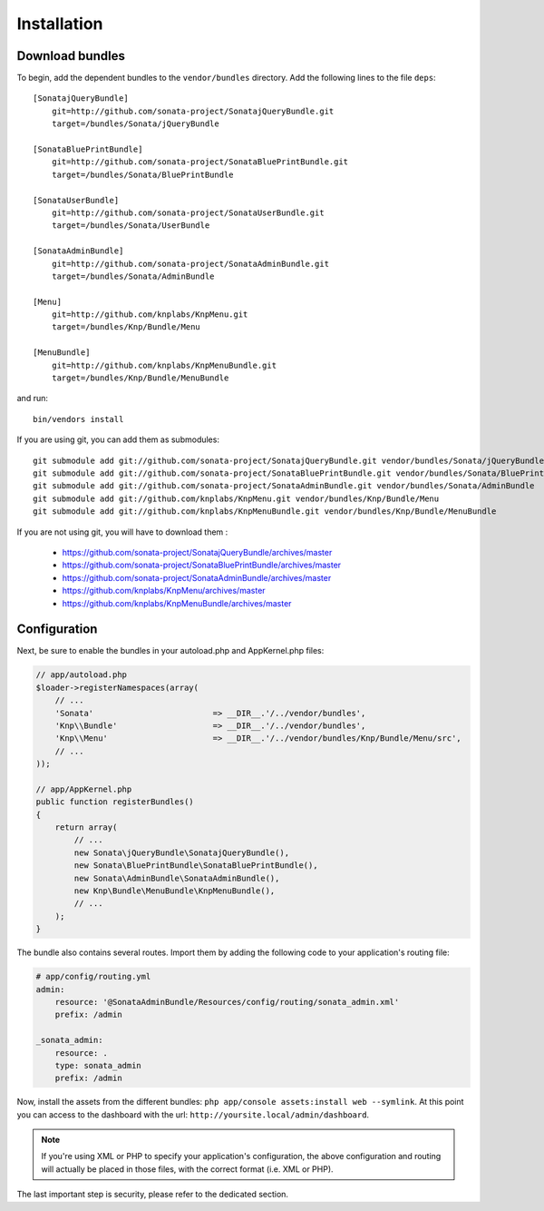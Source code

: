 Installation
============

Download bundles
----------------

To begin, add the dependent bundles to the ``vendor/bundles`` directory. Add
the following lines to the file ``deps``::

  [SonatajQueryBundle]
      git=http://github.com/sonata-project/SonatajQueryBundle.git
      target=/bundles/Sonata/jQueryBundle
  
  [SonataBluePrintBundle]
      git=http://github.com/sonata-project/SonataBluePrintBundle.git
      target=/bundles/Sonata/BluePrintBundle
  
  [SonataUserBundle]
      git=http://github.com/sonata-project/SonataUserBundle.git
      target=/bundles/Sonata/UserBundle
      
  [SonataAdminBundle]
      git=http://github.com/sonata-project/SonataAdminBundle.git
      target=/bundles/Sonata/AdminBundle
    
  [Menu]
      git=http://github.com/knplabs/KnpMenu.git
      target=/bundles/Knp/Bundle/Menu
  
  [MenuBundle]
      git=http://github.com/knplabs/KnpMenuBundle.git
      target=/bundles/Knp/Bundle/MenuBundle

and run::
  
  bin/vendors install

If you are using git, you can add them as submodules::

  git submodule add git://github.com/sonata-project/SonatajQueryBundle.git vendor/bundles/Sonata/jQueryBundle
  git submodule add git://github.com/sonata-project/SonataBluePrintBundle.git vendor/bundles/Sonata/BluePrintBundle
  git submodule add git://github.com/sonata-project/SonataAdminBundle.git vendor/bundles/Sonata/AdminBundle
  git submodule add git://github.com/knplabs/KnpMenu.git vendor/bundles/Knp/Bundle/Menu
  git submodule add git://github.com/knplabs/KnpMenuBundle.git vendor/bundles/Knp/Bundle/MenuBundle

If you are not using git, you will have to download them :

  - https://github.com/sonata-project/SonatajQueryBundle/archives/master
  - https://github.com/sonata-project/SonataBluePrintBundle/archives/master
  - https://github.com/sonata-project/SonataAdminBundle/archives/master
  - https://github.com/knplabs/KnpMenu/archives/master
  - https://github.com/knplabs/KnpMenuBundle/archives/master

Configuration
-------------

Next, be sure to enable the bundles in your autoload.php and AppKernel.php
files:

.. code-block:: php

  // app/autoload.php
  $loader->registerNamespaces(array(
      // ...
      'Sonata'                         => __DIR__.'/../vendor/bundles',
      'Knp\\Bundle'                    => __DIR__.'/../vendor/bundles',
      'Knp\\Menu'                      => __DIR__.'/../vendor/bundles/Knp/Bundle/Menu/src',
      // ...
  ));

  // app/AppKernel.php
  public function registerBundles()
  {
      return array(
          // ...
          new Sonata\jQueryBundle\SonatajQueryBundle(),
          new Sonata\BluePrintBundle\SonataBluePrintBundle(),
          new Sonata\AdminBundle\SonataAdminBundle(),
          new Knp\Bundle\MenuBundle\KnpMenuBundle(),
          // ...
      );
  }

The bundle also contains several routes. Import them by adding the following
code to your application's routing file:

.. code-block:: yaml

    # app/config/routing.yml
    admin:
        resource: '@SonataAdminBundle/Resources/config/routing/sonata_admin.xml'
        prefix: /admin

    _sonata_admin:
        resource: .
        type: sonata_admin
        prefix: /admin

Now, install the assets from the different bundles:
``php app/console assets:install web --symlink``.
At this point you can access to the dashboard with the url:
``http://yoursite.local/admin/dashboard``.

.. note::

    If you're using XML or PHP to specify your application's configuration,
    the above configuration and routing will actually be placed in those
    files, with the correct format (i.e. XML or PHP).

The last important step is security, please refer to the dedicated section.